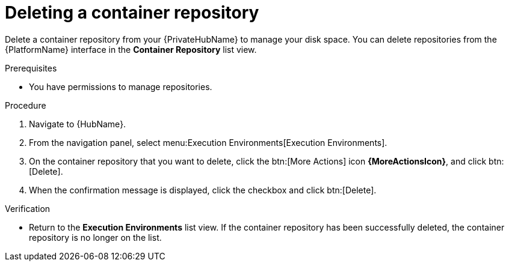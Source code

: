 ifdef::context[:parent-context: {context}]

[id="delete-container"]
= Deleting a container repository

:context: delete-container

[role="_abstract"]
Delete a container repository from your {PrivateHubName} to manage your disk space.
You can delete repositories from the {PlatformName} interface in the *Container Repository* list view.

.Prerequisites
* You have permissions to manage repositories.

.Procedure
. Navigate to {HubName}.
. From the navigation panel, select menu:Execution Environments[Execution Environments].
. On the container repository that you want to delete, click the btn:[More Actions] icon *{MoreActionsIcon}*, and click btn:[Delete].
. When the confirmation message is displayed, click the checkbox and click btn:[Delete].

.Verification
* Return to the *Execution Environments* list view.
If the container repository has been successfully deleted, the container repository is no longer on the list.


ifdef::parent-context[:context: {parent-context}]
ifndef::parent-context[:!context:]
